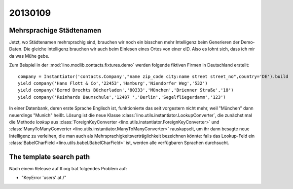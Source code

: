 20130109
========

Mehrsprachige Städtenamen
-------------------------

Jetzt, wo Städtenamen mehrsprachig sind, brauchen wir noch ein bisschen 
mehr Intelligenz beim Generieren der Demo-Daten. 
Die gleiche Intelligenz brauchen wir auch beim Einlesen eines 
Ortes von einer eID. Also es lohnt sich, dass ich mir da was Mühe gebe.

Zum Beispiel in der :mod:`lino.modlib.contacts.fixtures.demo`
werden folgende fiktiven Firmen in Deutschland erstellt::

    company = Instantiator('contacts.Company',"name zip_code city:name street street_no",country='DE').build
    yield company('Hans Flott & Co','22453','Hamburg','Niendorfer Weg','532')
    yield company('Bernd Brechts Bücherladen','80333','München','Brienner Straße','18')
    yield company('Reinhards Baumschule','12487 ','Berlin','Segelfliegerdamm','123')

In einer Datenbank, deren erste Sprache Englisch ist, 
funktionierte das seit vorgestern nicht mehr, 
weil "München" dann neuerdings "Munich" heißt.
Lösung ist die neue Klasse
:class:`lino.utils.instantiator.LookupConverter`, 
die zunächst mal die Methode `lookup` aus 
:class:`ForeignKeyConverter <lino.utils.instantiator.ForeignKeyConverter>`
und
:class:`ManyToManyConverter <lino.utils.instantiator.ManyToManyConverter>`
rauskapselt, um ihr dann besagte neue Intelligenz
zu verleihen, die man auch als 
Mehrsprachigkeitsverträglichkeit bezeichnen könnte:
falls das Lookup-Feld ein :class:`BabelCharField 
<lino.utils.babel.BabelCharField>` ist, 
werden alle verfügbaren Sprachen durchsucht.

The template search path
------------------------

Nach einem Release auf lf.org trat folgendes Problem auf:

- "KeyError 'users' at /"